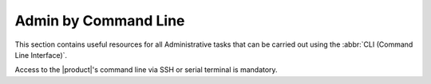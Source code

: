 =====================
Admin by Command Line
=====================

This section contains useful resources for all Administrative tasks
that can be carried out using the :abbr:`CLI (Command Line
Interface)`.

Access to the |product|'s command line via SSH or serial terminal is
mandatory.

.. card:: Table of Contents

   .. toctree::
      :maxdepth: 1

      shell
      administration
      advancedadmin
      ldap
      carbonioadmin
      carbonioauth
      carboniocore
      carboniodocs
      carboniobackup
      mobile
      storages
      usermailreplica
      custom
      mesh
      security
      chats-advanced
      clamav-management

